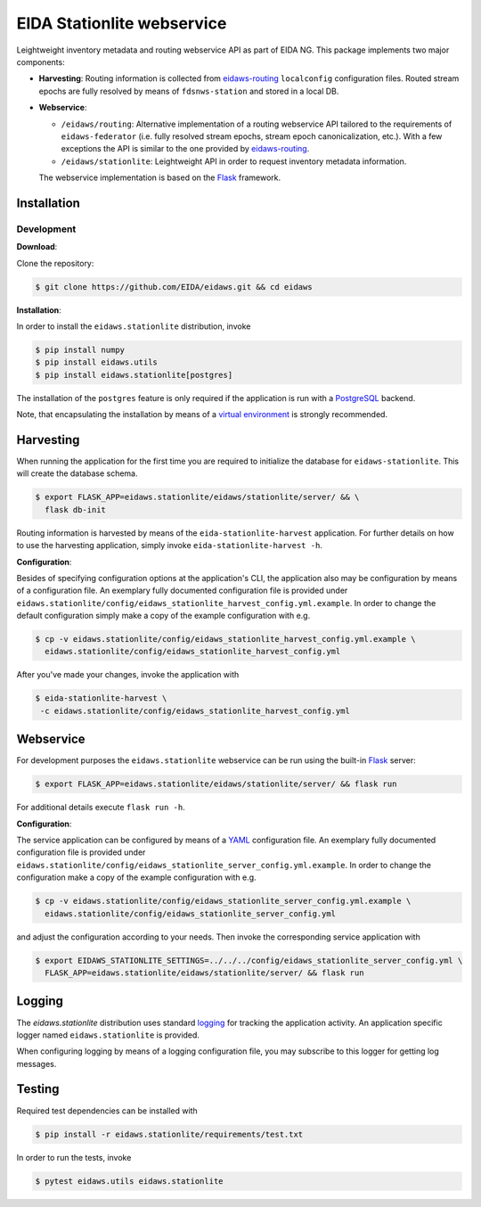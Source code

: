 .. _eidaws-routing: https://github.com/EIDA/routing 
.. _Flask: https://flask.palletsprojects.com/
.. _PostgreSQL: https://www.postgresql.org/

===========================
EIDA Stationlite webservice
===========================

Leightweight inventory metadata and routing webservice API as part of EIDA NG.
This package implements two major components:

- **Harvesting**: Routing information is collected from eidaws-routing_
  ``localconfig`` configuration files. Routed stream epochs are fully resolved
  by means of ``fdsnws-station`` and stored in a local DB.

- **Webservice**:

  - ``/eidaws/routing``: Alternative implementation of a routing webservice
    API tailored to the requirements of ``eidaws-federator`` (i.e.  fully
    resolved stream epochs, stream epoch canonicalization, etc.). With a few
    exceptions the API is similar to the one provided by eidaws-routing_.

  - ``/eidaws/stationlite``: Leightweight API in order to request inventory
    metadata information.

  The webservice implementation is based on the Flask_ framework.


Installation
============

Development
-----------

**Download**:

Clone the repository:

.. code::

  $ git clone https://github.com/EIDA/eidaws.git && cd eidaws


**Installation**:

In order to install the ``eidaws.stationlite`` distribution, invoke

.. code::

  $ pip install numpy
  $ pip install eidaws.utils
  $ pip install eidaws.stationlite[postgres]

The installation of the ``postgres`` feature is only required if the
application is run with a PostgreSQL_ backend.

Note, that encapsulating the installation by means of a `virtual environment
<https://docs.python.org/3/tutorial/venv.html>`_ is strongly recommended.

Harvesting
==========

When running the application for the first time you are required to initialize
the database for ``eidaws-stationlite``. This will create the database schema.

.. code::

   $ export FLASK_APP=eidaws.stationlite/eidaws/stationlite/server/ && \
     flask db-init


Routing information is harvested by means of the ``eida-stationlite-harvest``
application. For further details on how to use the harvesting application,
simply invoke ``eida-stationlite-harvest -h``.


**Configuration**:

Besides of specifying configuration options at the application's CLI, the
application also may be configuration by means of a configuration file. An
exemplary fully documented configuration file is provided under
``eidaws.stationlite/config/eidaws_stationlite_harvest_config.yml.example``. In
order to change the default configuration simply make a copy of the example
configuration with e.g.

.. code::

  $ cp -v eidaws.stationlite/config/eidaws_stationlite_harvest_config.yml.example \
    eidaws.stationlite/config/eidaws_stationlite_harvest_config.yml

After you've made your changes, invoke the application with

.. code::

   $ eida-stationlite-harvest \
    -c eidaws.stationlite/config/eidaws_stationlite_harvest_config.yml


Webservice
==========

For development purposes the ``eidaws.stationlite`` webservice can be run using
the built-in Flask_ server:

.. code::

  $ export FLASK_APP=eidaws.stationlite/eidaws/stationlite/server/ && flask run

For additional details execute ``flask run -h``.


**Configuration**:

The service application can be configured by means of a `YAML
<https://en.wikipedia.org/wiki/YAML>`_ configuration file. An exemplary fully
documented configuration file is provided under
``eidaws.stationlite/config/eidaws_stationlite_server_config.yml.example``. In
order to change the configuration make a copy of the example configuration with
e.g.

.. code::

  $ cp -v eidaws.stationlite/config/eidaws_stationlite_server_config.yml.example \
    eidaws.stationlite/config/eidaws_stationlite_server_config.yml

and adjust the configuration according to your needs. Then invoke the
corresponding service application with

.. code::

   $ export EIDAWS_STATIONLITE_SETTINGS=../../../config/eidaws_stationlite_server_config.yml \
     FLASK_APP=eidaws.stationlite/eidaws/stationlite/server/ && flask run

Logging
=======

The *eidaws.stationlite* distribution uses standard `logging
<https://docs.python.org/3/library/logging.html#module-logging>`_ for tracking
the application activity. An application specific logger named
``eidaws.stationlite`` is provided.

When configuring logging by means of a logging configuration file, you may
subscribe to this logger for getting log messages.

Testing
=======

Required test dependencies can be installed with  

.. code::

  $ pip install -r eidaws.stationlite/requirements/test.txt


In order to run the tests, invoke

.. code::

  $ pytest eidaws.utils eidaws.stationlite
